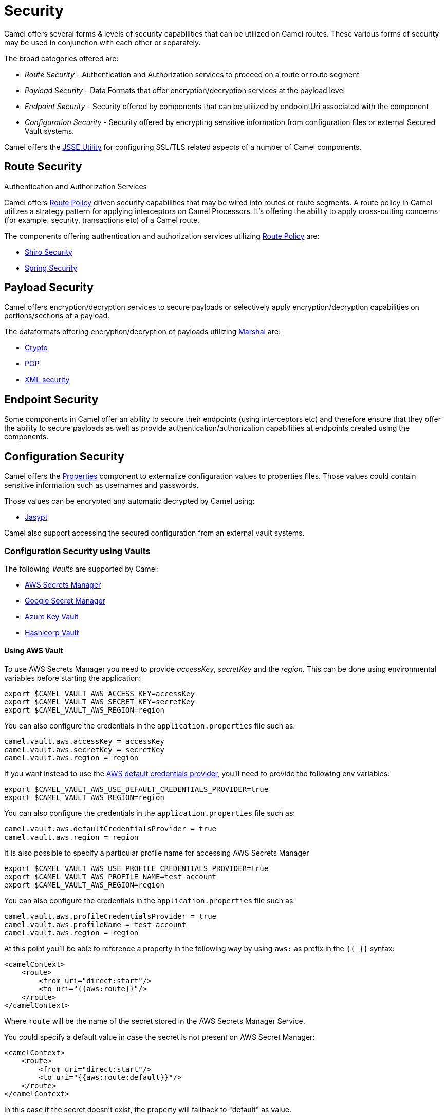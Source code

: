 = Security

Camel offers several forms & levels of security capabilities that can be
utilized on Camel routes. These various forms of security may be used in
conjunction with each other or separately.

The broad categories offered are:

* _Route Security_ - Authentication and Authorization services to proceed
on a route or route segment
* _Payload Security_ - Data Formats that offer encryption/decryption
services at the payload level
* _Endpoint Security_ - Security offered by components that can be
utilized by endpointUri associated with the component
* _Configuration Security_ - Security offered by encrypting sensitive
information from configuration files or external Secured Vault systems.

Camel offers the xref:camel-configuration-utilities.adoc[JSSE Utility]
for configuring SSL/TLS related aspects of a number of Camel components.

== Route Security

Authentication and Authorization Services

Camel offers xref:route-policy.adoc[Route Policy] driven security capabilities that may be wired into
routes or route segments. A route policy in Camel utilizes a strategy pattern
for applying interceptors on Camel Processors. It's offering the ability
to apply cross-cutting concerns (for example. security, transactions etc) of a Camel route.

The components offering authentication and authorization services
utilizing xref:route-policy.adoc[Route Policy] are:

* xref:components:others:shiro.adoc[Shiro Security]
* xref:components:others:spring-security.adoc[Spring Security]

== Payload Security

Camel offers encryption/decryption services to secure payloads or
selectively apply encryption/decryption capabilities on
portions/sections of a payload.

The dataformats offering encryption/decryption of payloads
utilizing xref:components:eips:marshal-eip.adoc[Marshal] are:

* xref:components:dataformats:crypto-dataformat.adoc[Crypto]
* xref:components:dataformats:pgp-dataformat.adoc[PGP]
* xref:components:dataformats:xmlSecurity-dataformat.adoc[XML security]

== Endpoint Security

Some components in Camel offer an ability to secure their endpoints
(using interceptors etc) and therefore ensure that they offer the
ability to secure payloads as well as provide
authentication/authorization capabilities at endpoints created using the
components.

== Configuration Security

Camel offers the xref:components::properties-component.adoc[Properties] component to
externalize configuration values to properties files. Those values could
contain sensitive information such as usernames and passwords.

Those values can be encrypted and automatic decrypted by Camel using:

* xref:components:others:jasypt.adoc[Jasypt]

Camel also support accessing the secured configuration from an external vault systems.

=== Configuration Security using Vaults

The following _Vaults_ are supported by Camel:

* xref:components::aws-secrets-manager-component.adoc[AWS Secrets Manager]
* xref:components::google-secret-manager-component.adoc[Google Secret Manager]
* xref:components::azure-key-vault-component.adoc[Azure Key Vault]
* xref:components::hashicorp-vault-component.adoc[Hashicorp Vault]

==== Using AWS Vault

To use AWS Secrets Manager you need to provide _accessKey_, _secretKey_ and the _region_.
This can be done using environmental variables before starting the application:

[source,bash]
----
export $CAMEL_VAULT_AWS_ACCESS_KEY=accessKey
export $CAMEL_VAULT_AWS_SECRET_KEY=secretKey
export $CAMEL_VAULT_AWS_REGION=region
----

You can also configure the credentials in the `application.properties` file such as:

[source,properties]
----
camel.vault.aws.accessKey = accessKey
camel.vault.aws.secretKey = secretKey
camel.vault.aws.region = region
----

If you want instead to use the https://docs.aws.amazon.com/sdk-for-java/latest/developer-guide/credentials.html[AWS default credentials provider], you'll need to provide the following env variables:

[source,bash]
----
export $CAMEL_VAULT_AWS_USE_DEFAULT_CREDENTIALS_PROVIDER=true
export $CAMEL_VAULT_AWS_REGION=region
----

You can also configure the credentials in the `application.properties` file such as:

[source,properties]
----
camel.vault.aws.defaultCredentialsProvider = true
camel.vault.aws.region = region
----

It is also possible to specify a particular profile name for accessing AWS Secrets Manager

[source,bash]
----
export $CAMEL_VAULT_AWS_USE_PROFILE_CREDENTIALS_PROVIDER=true
export $CAMEL_VAULT_AWS_PROFILE_NAME=test-account
export $CAMEL_VAULT_AWS_REGION=region
----

You can also configure the credentials in the `application.properties` file such as:

[source,properties]
----
camel.vault.aws.profileCredentialsProvider = true
camel.vault.aws.profileName = test-account
camel.vault.aws.region = region
----

At this point you'll be able to reference a property in the following way by using `aws:` as prefix in the `{{ }}` syntax:

[source,xml]
----
<camelContext>
    <route>
        <from uri="direct:start"/>
        <to uri="{{aws:route}}"/>
    </route>
</camelContext>
----

Where `route` will be the name of the secret stored in the AWS Secrets Manager Service.

You could specify a default value in case the secret is not present on AWS Secret Manager:

[source,xml]
----
<camelContext>
    <route>
        <from uri="direct:start"/>
        <to uri="{{aws:route:default}}"/>
    </route>
</camelContext>
----

In this case if the secret doesn't exist, the property will fallback to "default" as value.

Also, you are able to get particular field of the secret, if you have for example a secret named database of this form:

[source,json]
----
{
  "username": "admin",
  "password": "password123",
  "engine": "postgres",
  "host": "127.0.0.1",
  "port": "3128",
  "dbname": "db"
}
----

You're able to do get single secret value in your route, like for example:

[source,xml]
----
<camelContext>
    <route>
        <from uri="direct:start"/>
        <log message="Username is {{aws:database#username}}"/>
    </route>
</camelContext>
----

Or re-use the property as part of an endpoint.

You could specify a default value in case the particular field of secret is not present on AWS Secret Manager:

[source,xml]
----
<camelContext>
    <route>
        <from uri="direct:start"/>
        <log message="Username is {{aws:database#username:admin}}"/>
    </route>
</camelContext>
----

In this case if the secret doesn't exist or the secret exists, but the username field is not part of the secret, the property will fallback to "admin" as value.

NOTE: For the moment we are not considering the rotation function, if any will be applied, but it is in the work to be done.

The only requirement is adding `camel-aws-secrets-manager` JAR to your Camel application.

==== Using GCP Vault

To use GCP Secret Manager you need to provide _serviceAccountKey_ file and GCP _projectId_.
This can be done using environmental variables before starting the application:

[source,bash]
----
export $CAMEL_VAULT_GCP_SERVICE_ACCOUNT_KEY=file:////path/to/service.accountkey
export $CAMEL_VAULT_GCP_PROJECT_ID=projectId
----

You can also configure the credentials in the `application.properties` file such as:

[source,properties]
----
camel.vault.gcp.serviceAccountKey = accessKey
camel.vault.gcp.projectId = secretKey
----

If you want instead to use the https://cloud.google.com/docs/authentication/production[GCP default client instance], you'll need to provide the following env variables:

[source,bash]
----
export $CAMEL_VAULT_GCP_USE_DEFAULT_INSTANCE=true
export $CAMEL_VAULT_GCP_PROJECT_ID=projectId
----

You can also configure the credentials in the `application.properties` file such as:

[source,properties]
----
camel.vault.gcp.useDefaultInstance = true
camel.vault.aws.projectId = region
----

At this point you'll be able to reference a property in the following way by using `gcp:` as prefix in the `{{ }}` syntax:

[source,xml]
----
<camelContext>
    <route>
        <from uri="direct:start"/>
        <to uri="{{gcp:route}}"/>
    </route>
</camelContext>
----

Where `route` will be the name of the secret stored in the GCP Secret Manager Service.

You could specify a default value in case the secret is not present on GCP Secret Manager:

[source,xml]
----
<camelContext>
    <route>
        <from uri="direct:start"/>
        <to uri="{{gcp:route:default}}"/>
    </route>
</camelContext>
----

In this case if the secret doesn't exist, the property will fallback to "default" as value.

Also, you are able to get particular field of the secret, if you have for example a secret named database of this form:

[source,json]
----
{
  "username": "admin",
  "password": "password123",
  "engine": "postgres",
  "host": "127.0.0.1",
  "port": "3128",
  "dbname": "db"
}
----

You're able to do get single secret value in your route, like for example:

[source,xml]
----
<camelContext>
    <route>
        <from uri="direct:start"/>
        <log message="Username is {{gcp:database#username}}"/>
    </route>
</camelContext>
----

Or re-use the property as part of an endpoint.

You could specify a default value in case the particular field of secret is not present on GCP Secret Manager:

[source,xml]
----
<camelContext>
    <route>
        <from uri="direct:start"/>
        <log message="Username is {{gcp:database#username:admin}}"/>
    </route>
</camelContext>
----

In this case if the secret doesn't exist or the secret exists, but the username field is not part of the secret, the property will fallback to "admin" as value.

NOTE: For the moment we are not considering the rotation function, if any will be applied, but it is in the work to be done.

There are only two requirements: 
- Adding `camel-google-secret-manager` JAR to your Camel application.
- Give the service account used permissions to do operation at secret management level (for example accessing the secret payload, or being admin of secret manager service)

==== Using Azure Key Vault

To use this function you'll need to provide credentials to Azure Key Vault Service as environment variables:

[source,bash]
----
export $CAMEL_VAULT_AZURE_TENANT_ID=tenantId
export $CAMEL_VAULT_AZURE_CLIENT_ID=clientId
export $CAMEL_VAULT_AZURE_CLIENT_SECRET=clientSecret
export $CAMEL_VAULT_AZURE_VAULT_NAME=vaultName
----

You can also configure the credentials in the `application.properties` file such as:

[source,properties]
----
camel.vault.azure.tenantId = accessKey
camel.vault.azure.clientId = clientId
camel.vault.azure.clientSecret = clientSecret
camel.vault.azure.vaultName = vaultName
----

Or you can enable the usage of Azure Identity in the following way:

[source,bash]
----
export $CAMEL_VAULT_AZURE_IDENTITY_ENABLED=true
export $CAMEL_VAULT_AZURE_VAULT_NAME=vaultName
----

You can also enable the usage of Azure Identity in the `application.properties` file such as:

[source,properties]
----
camel.vault.azure.azureIdentityEnabled = true
camel.vault.azure.vaultName = vaultName
----

At this point you'll be able to reference a property in the following way:

[source,xml]
----
<camelContext>
    <route>
        <from uri="direct:start"/>
        <to uri="{{azure:route}}"/>
    </route>
</camelContext>
----

Where route will be the name of the secret stored in the Azure Key Vault Service.

You could specify a default value in case the secret is not present on Azure Key Vault Service:

[source,xml]
----
<camelContext>
    <route>
        <from uri="direct:start"/>
        <to uri="{{azure:route:default}}"/>
    </route>
</camelContext>
----

In this case if the secret doesn't exist, the property will fallback to "default" as value.

Also you are able to get particular field of the secret, if you have for example a secret named database of this form:

[source,bash]
----
{
  "username": "admin",
  "password": "password123",
  "engine": "postgres",
  "host": "127.0.0.1",
  "port": "3128",
  "dbname": "db"
}
----

You're able to do get single secret value in your route, like for example:

[source,xml]
----
<camelContext>
    <route>
        <from uri="direct:start"/>
        <log message="Username is {{azure:database#username}}"/>
    </route>
</camelContext>
----

Or re-use the property as part of an endpoint.

You could specify a default value in case the particular field of secret is not present on Azure Key Vault:

[source,xml]
----
<camelContext>
    <route>
        <from uri="direct:start"/>
        <log message="Username is {{azure:database#username:admin}}"/>
    </route>
</camelContext>
----

In this case if the secret doesn't exist or the secret exists, but the username field is not part of the secret, the property will fallback to "admin" as value.

For the moment we are not considering the rotation function, if any will be applied, but it is in the work to be done.

The only requirement is adding the camel-azure-key-vault jar to your Camel application.

==== Using Hashicorp Vault

To use this function, you'll need to provide credentials for Hashicorp vault as environment variables:

[source,bash]
----
export $CAMEL_VAULT_HASHICORP_TOKEN=token
export $CAMEL_VAULT_HASHICORP_HOST=host
export $CAMEL_VAULT_HASHICORP_PORT=port
export $CAMEL_VAULT_HASHICORP_SCHEME=http/https
----

You can also configure the credentials in the `application.properties` file such as:

[source,properties]
----
camel.vault.hashicorp.token = token
camel.vault.hashicorp.host = host
camel.vault.hashicorp.port = port
camel.vault.hashicorp.scheme = scheme
----

At this point, you'll be able to reference a property in the following way:

[source,xml]
----
<camelContext>
    <route>
        <from uri="direct:start"/>
        <to uri="{{hashicorp:secret:route}}"/>
    </route>
</camelContext>
----

Where route will be the name of the secret stored in the Hashicorp Vault instance, in the 'secret' engine.

You could specify a default value in case the secret is not present on Hashicorp Vault instance:

[source,xml]
----
<camelContext>
    <route>
        <from uri="direct:start"/>
        <to uri="{{hashicorp:secret:route:default}}"/>
    </route>
</camelContext>
----

In this case, if the secret doesn't exist in the 'secret' engine, the property will fall back to "default" as value.

Also, you are able to get a particular field of the secret, if you have, for example, a secret named database of this form:

[source,bash]
----
{
  "username": "admin",
  "password": "password123",
  "engine": "postgres",
  "host": "127.0.0.1",
  "port": "3128",
  "dbname": "db"
}
----

You're able to do get single secret value in your route, in the 'secret' engine, like for example:

[source,xml]
----
<camelContext>
    <route>
        <from uri="direct:start"/>
        <log message="Username is {{hashicorp:secret:database#username}}"/>
    </route>
</camelContext>
----

Or re-use the property as part of an endpoint.

You could specify a default value in case the particular field of secret is not present on Hashicorp Vault instance, in the 'secret' engine:

[source,xml]
----
<camelContext>
    <route>
        <from uri="direct:start"/>
        <log message="Username is {{hashicorp:secret:database#username:admin}}"/>
    </route>
</camelContext>
----

In this case, if the secret doesn't exist or the secret exists (in the 'secret' engine) but the username field is not part of the secret, the property will fall back to "admin" as value.

There is also the syntax to get a particular version of the secret for both the approach, with field/default value specified or only with secret:

[source,xml]
----
<camelContext>
    <route>
        <from uri="direct:start"/>
        <to uri="{{hashicorp:secret:route@2}}"/>
    </route>
</camelContext>
----

This approach will return the RAW route secret with version '2', in the 'secret' engine.

[source,xml]
----
<camelContext>
    <route>
        <from uri="direct:start"/>
        <to uri="{{hashicorp:route:default@2}}"/>
    </route>
</camelContext>
----

This approach will return the route secret value with version '2' or default value in case the secret doesn't exist or the version doesn't exist (in the 'secret' engine).

[source,xml]
----
<camelContext>
    <route>
        <from uri="direct:start"/>
        <log message="Username is {{hashicorp:secret:database#username:admin@2}}"/>
    </route>
</camelContext>
----

This approach will return the username field of the database secret with version '2' or admin in case the secret doesn't exist or the version doesn't exist (in the 'secret' engine).

==== Automatic Camel context reloading on Secret Refresh while using AWS Secrets Manager

Being able to reload Camel context on a Secret Refresh, could be done by specifying the usual credentials (the same used for AWS Secret Manager Property Function).

With Environment variables:

[source,bash]
----
export $CAMEL_VAULT_AWS_USE_DEFAULT_CREDENTIALS_PROVIDER=accessKey
export $CAMEL_VAULT_AWS_REGION=region
----

or as plain Camel main properties:

[source,properties]
----
camel.vault.aws.useDefaultCredentialProvider = true
camel.vault.aws.region = region
----

Or by specifying accessKey/SecretKey and region, instead of using the default credentials provider chain.

To enable the automatic refresh you'll need additional properties to set:

[source,properties]
----
camel.vault.aws.refreshEnabled=true
camel.vault.aws.refreshPeriod=60000
camel.vault.aws.secrets=Secret
camel.main.context-reload-enabled = true
----

where `camel.vault.aws.refreshEnabled` will enable the automatic context reload, `camel.vault.aws.refreshPeriod` is the interval of time between two different checks for update events and `camel.vault.aws.secrets` is a regex representing the secrets we want to track for updates.

Note that `camel.vault.aws.secrets` is not mandatory: if not specified the task responsible for checking updates events will take into accounts or the properties with an `aws:` prefix.

The only requirement is adding the camel-aws-secrets-manager jar to your Camel application.

==== Automatic Camel context reloading on Secret Refresh while using AWS Secrets Manager with Eventbridge and AWS SQS Services

Another option is to use AWS EventBridge in conjunction with the AWS SQS service.

On the AWS side, the following resources need to be created:

- an AWS Couldtrail trail
- an AWS SQS Queue
- an Eventbridge rule of the following kind

[source,json]
----
{
  "source": ["aws.secretsmanager"],
  "detail-type": ["AWS API Call via CloudTrail"],
  "detail": {
    "eventSource": ["secretsmanager.amazonaws.com"]
  }
}
----

This rule will make the event related to AWS Secrets Manager filtered

- You need to set the a Rule target to the AWS SQS Queue for Eventbridge rule

- You need to give permission to the Eventbrige rule, to write on the above SQS Queue. For doing this you'll need to define a json file like this:

[source,json]
----
{
    "Policy": "{\"Version\":\"2012-10-17\",\"Id\":\"<queue_arn>/SQSDefaultPolicy\",\"Statement\":[{\"Sid\": \"EventsToMyQueue\", \"Effect\": \"Allow\", \"Principal\": {\"Service\": \"events.amazonaws.com\"}, \"Action\": \"sqs:SendMessage\", \"Resource\": \"<queue_arn>\", \"Condition\": {\"ArnEquals\": {\"aws:SourceArn\": \"<eventbridge_rule_arn>\"}}}]}"
}
----

Change the values for queue_arn and eventbridge_rule_arn, save the file with policy.json name and run the following command with AWS CLI

[source,bash]
----
aws sqs set-queue-attributes --queue-url <queue_url> --attributes file://policy.json
----

where queue_url is the AWS SQS Queue URL of the just created Queue.

Now you should be able to set up the configuration on the Camel side. To enable the SQS notification add the following properties:

[source,properties]
----
camel.vault.aws.refreshEnabled=true
camel.vault.aws.refreshPeriod=60000
camel.vault.aws.secrets=Secret
camel.main.context-reload-enabled = true
camel.vault.aws.useSqsNotification=true
camel.vault.aws.sqsQueueUrl=<queue_url>
----

where queue_url is the AWS SQS Queue URL of the just created Queue.

Whenever an event of PutSecretValue for the Secret named 'Secret' will happen, a message will be enqueued in the AWS SQS Queue and consumed on the Camel side and a context reload will be triggered.

==== Automatic Camel context reloading on Secret Refresh while using Google Secret Manager

Being able to reload Camel context on a Secret Refresh, could be done by specifying the usual credentials (the same used for Google Secret Manager Property Function).

With Environment variables:

[source,bash]
----
export $CAMEL_VAULT_GCP_USE_DEFAULT_INSTANCE=true
export $CAMEL_VAULT_GCP_PROJECT_ID=projectId
----

or as plain Camel main properties:

[source,properties]
----
camel.vault.gcp.useDefaultInstance = true
camel.vault.aws.projectId = projectId
----

Or by specifying a path to a service account key file, instead of using the default instance.

To enable the automatic refresh you'll need additional properties to set:

[source,properties]
----
camel.vault.gcp.projectId= projectId
camel.vault.gcp.refreshEnabled=true
camel.vault.gcp.refreshPeriod=60000
camel.vault.gcp.secrets=hello*
camel.vault.gcp.subscriptionName=subscriptionName
camel.main.context-reload-enabled = true
----

where `camel.vault.gcp.refreshEnabled` will enable the automatic context reload, `camel.vault.gcp.refreshPeriod` is the interval of time between two different checks for update events and `camel.vault.gcp.secrets` is a regex representing the secrets we want to track for updates.

Note that `camel.vault.gcp.secrets` is not mandatory: if not specified the task responsible for checking updates events will take into accounts or the properties with an `gcp:` prefix.

The `camel.vault.gcp.subscriptionName` is the subscription name created in relation to the Google PubSub topic associated with the tracked secrets.

This mechanism while make use of the notification system related to Google Secret Manager: through this feature, every secret could be associated to one up to ten Google Pubsub Topics. These topics will receive 
events related to life cycle of the secret.

There are only two requirements: 
- Adding `camel-google-secret-manager` JAR to your Camel application.
- Give the service account used permissions to do operation at secret management level (for example accessing the secret payload, or being admin of secret manager service and also have permission over the Pubsub service)

==== Automatic Camel context reloading on Secret Refresh while using Azure Key Vault

Being able to reload Camel context on a Secret Refresh, could be done by specifying the usual credentials (the same used for Azure Key Vault Property Function).

With Environment variables:

[source,bash]
----
export $CAMEL_VAULT_AZURE_TENANT_ID=tenantId
export $CAMEL_VAULT_AZURE_CLIENT_ID=clientId
export $CAMEL_VAULT_AZURE_CLIENT_SECRET=clientSecret
export $CAMEL_VAULT_AZURE_VAULT_NAME=vaultName
----

or as plain Camel main properties:

[source,properties]
----
camel.vault.azure.tenantId = accessKey
camel.vault.azure.clientId = clientId
camel.vault.azure.clientSecret = clientSecret
camel.vault.azure.vaultName = vaultName
----

If you want to use Azure Identity with environment variables, you can do in the following way:

[source,bash]
----
export $CAMEL_VAULT_AZURE_IDENTITY_ENABLED=true
export $CAMEL_VAULT_AZURE_VAULT_NAME=vaultName
----

You can also enable the usage of Azure Identity in the `application.properties` file such as:

[source,properties]
----
camel.vault.azure.azureIdentityEnabled = true
camel.vault.azure.vaultName = vaultName
----

To enable the automatic refresh you'll need additional properties to set:

[source,properties]
----
camel.vault.azure.refreshEnabled=true
camel.vault.azure.refreshPeriod=60000
camel.vault.azure.secrets=Secret
camel.vault.azure.eventhubConnectionString=eventhub_conn_string
camel.vault.azure.blobAccountName=blob_account_name
camel.vault.azure.blobContainerName=blob_container_name
camel.vault.azure.blobAccessKey=blob_access_key
camel.main.context-reload-enabled = true
----

where `camel.vault.azure.refreshEnabled` will enable the automatic context reload, `camel.vault.azure.refreshPeriod` is the interval of time between two different checks for update events and `camel.vault.azure.secrets` is a regex representing the secrets we want to track for updates.

where `camel.vault.azure.eventhubConnectionString` is the eventhub connection string to get notification from, `camel.vault.azure.blobAccountName`, `camel.vault.azure.blobContainerName` and `camel.vault.azure.blobAccessKey` are the Azure Storage Blob parameters for the checkpoint store needed by Azure Eventhub.

Note that `camel.vault.azure.secrets` is not mandatory: if not specified the task responsible for checking updates events will take into accounts or the properties with an `azure:` prefix.

The only requirement is adding the camel-azure-key-vault jar to your Camel application.
